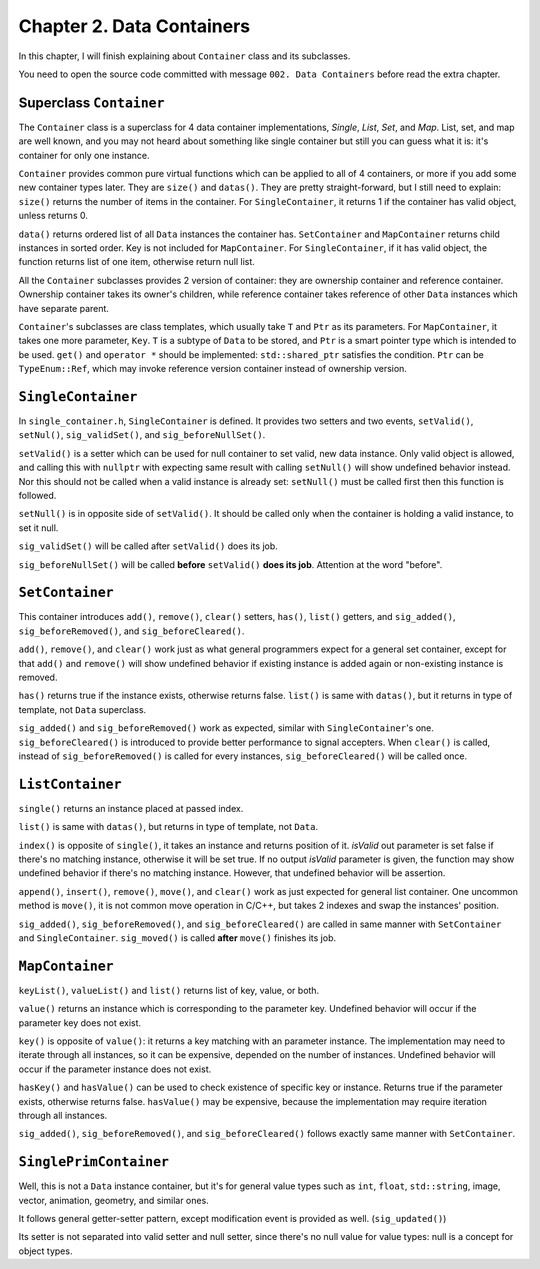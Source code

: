 Chapter 2. Data Containers
=========================================

In this chapter, I will finish explaining about ``Container`` class and
its subclasses.

You need to open the source code committed with message
``002. Data Containers`` before read the extra chapter.

Superclass ``Container``
--------------------------

The ``Container`` class is a superclass for 4 data container implementations,
*Single*, *List*, *Set*, and *Map*. List, set, and map are well known, and
you may not heard about something like single container but still you can
guess what it is: it's container for only one instance.

``Container`` provides common pure virtual functions which can be applied to
all of 4 containers, or more if you add some new container types later.
They are ``size()`` and ``datas()``. They are pretty straight-forward, but
I still need to explain: ``size()`` returns the number of items in the
container. For ``SingleContainer``, it returns 1 if the container has valid
object, unless returns 0.

``data()`` returns ordered list of all ``Data`` instances the container has.
``SetContainer`` and ``MapContainer`` returns child instances in sorted order.
Key is not included for ``MapContainer``. For ``SingleContainer``, if it has
valid object, the function returns list of one item, otherwise return null
list.

All the ``Container`` subclasses provides 2 version of container: they are
ownership container and reference container. Ownership container takes
its owner's children, while reference container takes reference of other
``Data`` instances which have separate parent.

``Container``\ 's subclasses are class templates, which usually take ``T``
and ``Ptr`` as its parameters. For ``MapContainer``, it takes one more
parameter, ``Key``. ``T`` is a subtype of ``Data`` to be stored, and
``Ptr`` is a smart pointer type which is intended to be used. ``get()`` and
``operator *`` should be implemented: ``std::shared_ptr`` satisfies the
condition. ``Ptr`` can be ``TypeEnum::Ref``, which may invoke reference
version container instead of ownership version.

``SingleContainer``
-----------------------------

In ``single_container.h``, ``SingleContainer`` is defined. It provides
two setters and two events, ``setValid()``, ``setNul()``, ``sig_validSet()``,
and ``sig_beforeNullSet()``.

``setValid()`` is a setter which can be used for null container to set
valid, new data instance. Only valid object is allowed, and calling this with
``nullptr`` with expecting same result with calling ``setNull()`` will show
undefined behavior instead. Nor this should not be called when a valid instance
is already set: ``setNull()`` must be called first then this function is
followed.

``setNull()`` is in opposite side of ``setValid()``. It should be called
only when the container is holding a valid instance, to set it null.

``sig_validSet()`` will be called after ``setValid()`` does its job.

``sig_beforeNullSet()`` will be called **before** ``setValid()`` **does its
job**. Attention at the word "before".

``SetContainer``
--------------------

This container introduces ``add()``, ``remove()``, ``clear()`` setters,
``has()``, ``list()`` getters, and ``sig_added()``, ``sig_beforeRemoved()``,
and ``sig_beforeCleared()``.

``add()``, ``remove()``, and ``clear()`` work just as what general programmers
expect for a general set container, except for that ``add()`` and ``remove()``
will show undefined behavior if existing instance is added again or
non-existing instance is removed.

``has()`` returns true if the instance exists, otherwise returns false.
``list()`` is same with ``datas()``, but it returns in type of template, not
``Data`` superclass.

``sig_added()`` and ``sig_beforeRemoved()`` work as expected, similar with
``SingleContainer``\ 's one.
``sig_beforeCleared()`` is introduced to provide better performance to
signal accepters. When ``clear()`` is called, instead of ``sig_beforeRemoved()``
is called for every instances, ``sig_beforeCleared()`` will be called once.

``ListContainer``
------------------

``single()`` returns an instance placed at passed index.

``list()`` is same with ``datas()``, but returns in type of template,
not ``Data``.

``index()`` is opposite of ``single()``, it takes an instance and returns
position of it. *isValid* out parameter is set false if there's no matching
instance, otherwise it will be set true. If no output *isValid* parameter is
given, the function may show undefined behavior if there's no matching instance.
However, that undefined behavior will be assertion.

``append()``, ``insert()``, ``remove()``, ``move()``, and ``clear()`` work
as just expected for general list container. One uncommon method is ``move()``,
it is not common move operation in C/C++, but takes 2 indexes and swap
the instances' position.

``sig_added()``, ``sig_beforeRemoved()``, and ``sig_beforeCleared()``
are called in same manner with
``SetContainer`` and ``SingleContainer``. ``sig_moved()`` is called **after**
``move()`` finishes its job.

``MapContainer``
-------------------------

``keyList()``, ``valueList()`` and ``list()`` returns list of key, value, or
both.

``value()`` returns an instance which is corresponding to the parameter key.
Undefined behavior will occur if the parameter key does not exist.

``key()`` is opposite of ``value()``: it returns a key matching with an
parameter instance. The implementation may need to iterate through all
instances, so it can be expensive, depended on the number of instances.
Undefined behavior will occur if the parameter instance does not exist.

``hasKey()`` and ``hasValue()`` can be used to check existence of specific
key or instance. Returns true if the parameter exists, otherwise returns false.
``hasValue()`` may be expensive, because the implementation may require
iteration through all instances.


``sig_added()``, ``sig_beforeRemoved()``, and ``sig_beforeCleared()`` follows
exactly same manner with ``SetContainer``.

``SinglePrimContainer``
-----------------------------

Well, this is not a ``Data`` instance container, but it's for general value
types such as ``int``, ``float``, ``std::string``, image, vector, animation,
geometry, and similar ones.

It follows general getter-setter pattern, except modification event is
provided as well. (``sig_updated()``)

Its setter is not separated into valid setter and null setter, since there's no
null value for value types: null is a concept for object types. 
